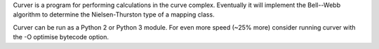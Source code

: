 
Curver is a program for performing calculations in the curve complex.
Eventually it will implement the Bell--Webb algorithm to determine the Nielsen-Thurston type of a mapping class.

Curver can be run as a Python 2 or Python 3 module.
For even more speed (~25% more) consider running curver with the -O optimise bytecode option.

